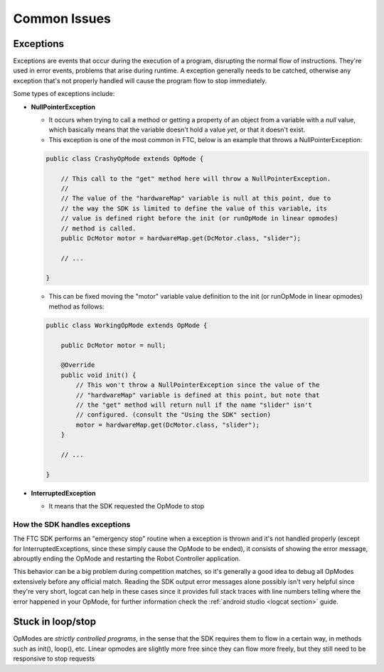 Common Issues
=============

Exceptions
----------

Exceptions are events that occur during the execution of a program, disrupting the normal flow of instructions. They're used in error events, problems that arise during runtime. A exception generally needs to be catched, otherwise any exception that's not properly handled will cause the program flow to stop immediately.

Some types of exceptions include:

- **NullPointerException**

  - It occurs when trying to call a method or getting a property of an object from a variable with a *null* value, which basically means that the variable doesn't hold a value *yet*, or that it doesn't exist.
  - This exception is one of the most common in FTC, below is an example that throws a NullPointerException:

  .. code:: java

    public class CrashyOpMode extends OpMode {

        // This call to the "get" method here will throw a NullPointerException.
        //
        // The value of the "hardwareMap" variable is null at this point, due to
        // the way the SDK is limited to define the value of this variable, its
        // value is defined right before the init (or runOpMode in linear opmodes)
        // method is called.
        public DcMotor motor = hardwareMap.get(DcMotor.class, "slider");

        // ...

    }

  - This can be fixed moving the "motor" variable value definition to the init (or runOpMode in linear opmodes) method as follows:

  .. code:: java

    public class WorkingOpMode extends OpMode {

        public DcMotor motor = null;

        @Override
        public void init() {
            // This won't throw a NullPointerException since the value of the
            // "hardwareMap" variable is defined at this point, but note that
            // the "get" method will return null if the name "slider" isn't
            // configured. (consult the "Using the SDK" section)
            motor = hardwareMap.get(DcMotor.class, "slider");
        }

        // ...

    }

- **InterruptedException**

  - It means that the SDK requested the OpMode to stop

How the SDK handles exceptions
^^^^^^^^^^^^^^^^^^^^^^^^^^^^^^

The FTC SDK performs an "emergency stop" routine when a exception is thrown and it's not handled properly (except for InterruptedExceptions, since these simply cause the OpMode to be ended), it consists of showing the error message, abrouptly ending the OpMode and restarting the Robot Controller application.

This behavior can be a big problem during competition matches, so it's generally a good idea to debug all OpModes extensively before any official match. Reading the SDK output error messages alone possibly isn't very helpful since they're very short, logcat can help in these cases since it provides full stack traces with line numbers telling where the error happened in your OpMode, for further information check the :ref:`android studio <logcat section>` guide.

Stuck in loop/stop
------------------

OpModes are *strictly controlled programs*, in the sense that the SDK requires them to flow in a certain way, in methods such as init(), loop(), etc. Linear opmodes are slightly more free since they can flow more freely, but they still need to be responsive to stop requests
